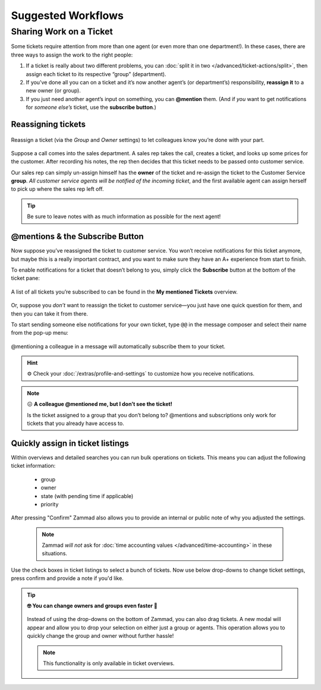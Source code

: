 Suggested Workflows
===================

.. _sharing-work:

Sharing Work on a Ticket
------------------------

Some tickets require attention from more than one agent
(or even more than one department!).
In these cases, there are three ways to assign the work to the right people:

1. If a ticket is really about two different problems,
   you can :doc:`split it in two </advanced/ticket-actions/split>`,
   then assign each ticket to its respective “group” (department).
2. If you’ve done all you can on a ticket
   and it’s now another agent’s (or department’s) responsibility,
   **reassign it** to a new owner (or group).
3. If you just need another agent’s input on something, you can **@mention** 
   them. (And if *you* want to get notifications for *someone else’s* ticket,
   use the **subscribe button**.)

Reassigning tickets
^^^^^^^^^^^^^^^^^^^

.. figure:: /images/advanced/suggested-workflows/sharing-work.png
   :alt: Reassigning tickets in the ticket pane
   :align: center

   Reassign a ticket (via the *Group* and *Owner* settings)
   to let colleagues know you’re done with your part.

Suppose a call comes into the sales department.
A sales rep takes the call, creates a ticket,
and looks up some prices for the customer.
After recording his notes,
the rep then decides that this ticket needs to be passed onto customer service.

Our sales rep can simply un-assign himself has the **owner** of the ticket
and re-assign the ticket to the Customer Service **group**.
*All customer service agents will be notified of the incoming ticket*,
and the first available agent can assign herself
to pick up where the sales rep left off.

.. tip::

   Be sure to leave notes with as much information as possible for the
   next agent!

.. _mentions:

@mentions & the Subscribe Button
^^^^^^^^^^^^^^^^^^^^^^^^^^^^^^^^

Now suppose you’ve reassigned the ticket to customer service.
You won’t receive notifications for this ticket anymore,
but maybe this is a really important contract,
and you want to make sure they have an A+ experience from start to finish.

To enable notifications for a ticket that doesn’t belong to you,
simply click the **Subscribe** button at the bottom of the ticket pane:

.. figure:: /images/advanced/suggested-workflows/mention-subscribe-yourself-to-a-ticket.gif
   :alt: Screencast of the Subscribe button feature
   :width: 90%
   :align: center

   A list of all tickets you’re subscribed to
   can be found in the **My mentioned Tickets** overview.

Or, suppose you *don’t* want to reassign the ticket to customer service—you
just have one quick question for them, and then you can take it from there.

To start sending someone else notifications for your own ticket,
type ``@@`` in the message composer and select their name from the pop-up menu:

.. figure:: /images/advanced/suggested-workflows/mention-other-agents.gif
   :alt: Screencast of the @mention feature
   :width: 90%
   :align: center

   @mentioning a colleague in a message
   will automatically subscribe them to your ticket.

.. hint:: ⚙️ Check your :doc:`/extras/profile-and-settings` 
   to customize how you receive notifications.

.. note:: 😖 **A colleague @mentioned me, but I don’t see the ticket!**

   Is the ticket assigned to a group that you don’t belong to?
   @mentions and subscriptions only work for tickets that you already have
   access to.

Quickly assign in ticket listings
^^^^^^^^^^^^^^^^^^^^^^^^^^^^^^^^^

Within overviews and detailed searches you can run bulk operations on tickets.
This means you can adjust the following ticket information:

   * group
   * owner
   * state (with pending time if applicable)
   * priority

After pressing "Confirm" Zammad also allows you to provide an internal or
public note of why you adjusted the settings.

   .. note::

      Zammad *will not* ask for
      :doc:`time accounting values </advanced/time-accounting>`
      in these situations.

.. figure:: /images/advanced/suggested-workflows/bulk-operations-on-ticket-lists.gif
   :alt: Bulk operations in overviews and detailed searches
   :align: center

   Use the check boxes in ticket listings to select a bunch of tickets.
   Now use below drop-downs to change ticket settings, press confirm and
   provide a note if you'd like.

.. tip:: **🤓 You can change owners and groups even faster 🚀**

   .. figure:: /images/advanced/suggested-workflows/drag-bulk-operation_assign-owner.gif
      :alt: Drag selected tickets and drop then on a group or agent to change
            ticket group / owner
      :align: center

      Instead of using the drop-downs on the bottom of Zammad, you can also
      drag tickets. A new modal will appear and allow you to drop your
      selection on either just a group or agents. This operation allows you to
      quickly change the group and owner without further hassle!

   .. note::

      This functionality is only available in ticket overviews.
